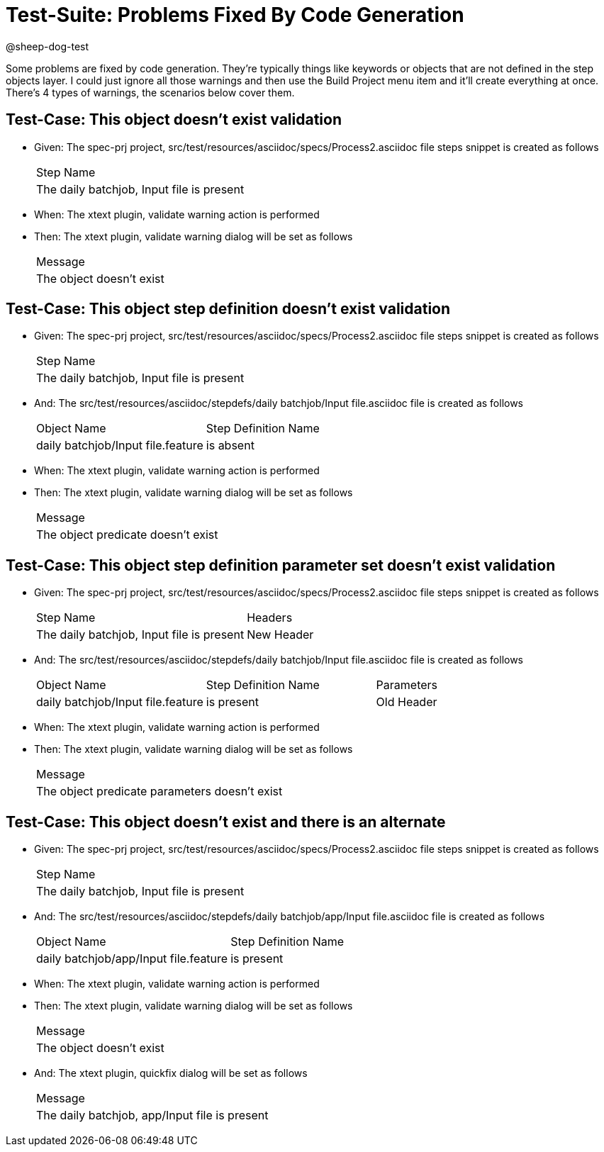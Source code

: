 = Test-Suite: Problems Fixed By Code Generation

@sheep-dog-test

Some problems are fixed by code generation.
They're typically things like keywords or objects that are not defined in the step objects layer.
I could just ignore all those warnings and then use the Build Project menu item and it’ll create everything at once.
There's 4 types of warnings, the scenarios below cover them.

== Test-Case: This object doesn't exist validation

* Given: The spec-prj project, src/test/resources/asciidoc/specs/Process2.asciidoc file steps snippet is created as follows
+
|===
| Step Name                                
| The daily batchjob, Input file is present
|===

* When: The xtext plugin, validate warning action is performed

* Then: The xtext plugin, validate warning dialog will be set as follows
+
|===
| Message                                                                                 
| The object doesn't exist
|===

== Test-Case: This object step definition doesn't exist validation

* Given: The spec-prj project, src/test/resources/asciidoc/specs/Process2.asciidoc file steps snippet is created as follows
+
|===
| Step Name                                
| The daily batchjob, Input file is present
|===

* And: The src/test/resources/asciidoc/stepdefs/daily batchjob/Input file.asciidoc file is created as follows
+
|===
| Object Name                       | Step Definition Name
| daily batchjob/Input file.feature | is absent           
|===

* When: The xtext plugin, validate warning action is performed

* Then: The xtext plugin, validate warning dialog will be set as follows
+
|===
| Message                                                      
| The object predicate doesn't exist
|===

== Test-Case: This object step definition parameter set doesn't exist validation

* Given: The spec-prj project, src/test/resources/asciidoc/specs/Process2.asciidoc file steps snippet is created as follows
+
|===
| Step Name                                 | Headers   
| The daily batchjob, Input file is present | New Header
|===

* And: The src/test/resources/asciidoc/stepdefs/daily batchjob/Input file.asciidoc file is created as follows
+
|===
| Object Name                       | Step Definition Name | Parameters
| daily batchjob/Input file.feature | is present           | Old Header
|===

* When: The xtext plugin, validate warning action is performed

* Then: The xtext plugin, validate warning dialog will be set as follows
+
|===
| Message                                                                        
| The object predicate parameters doesn't exist
|===

== Test-Case: This object doesn't exist and there is an alternate

* Given: The spec-prj project, src/test/resources/asciidoc/specs/Process2.asciidoc file steps snippet is created as follows
+
|===
| Step Name                                
| The daily batchjob, Input file is present
|===

* And: The src/test/resources/asciidoc/stepdefs/daily batchjob/app/Input file.asciidoc file is created as follows
+
|===
| Object Name                           | Step Definition Name
| daily batchjob/app/Input file.feature | is present          
|===

* When: The xtext plugin, validate warning action is performed

* Then: The xtext plugin, validate warning dialog will be set as follows
+
|===
| Message                                                                                 
| The object doesn't exist
|===

* And: The xtext plugin, quickfix dialog will be set as follows
+
|===
| Message                                      
| The daily batchjob, app/Input file is present
|===

